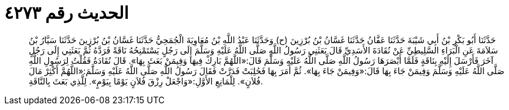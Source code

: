 
= الحديث رقم ٤٢٧٣

[quote.hadith]
حَدَّثَنَا أَبُو بَكْرِ بْنُ أَبِي شَيْبَةَ حَدَّثَنَا عَفَّانُ حَدَّثَنَا غَسَّانُ بْنُ بُرْزِينَ (ح) وَحَدَّثَنَا عَبْدُ اللَّهِ بْنُ مُعَاوِيَةَ الْجُمَحِيُّ حَدَّثَنَا غَسَّانُ بْنُ بُرْزِينَ حَدَّثَنَا سَيَّارُ بْنُ سَلاَمَةَ عَنِ الْبَرَاءِ السَّلِيطِيِّ عَنْ نُقَادَةَ الأَسَدِيِّ قَالَ بَعَثَنِي رَسُولُ اللَّهِ صَلَّى اللَّهُ عَلَيْهِ وَسَلَّمَ إِلَى رَجُلٍ يَسْتَمْنِحُهُ نَاقَةً فَرَدَّهُ ثُمَّ بَعَثَنِي إِلَى رَجُلٍ آخَرَ فَأَرْسَلَ إِلَيْهِ بِنَاقَةٍ فَلَمَّا أَبْصَرَهَا رَسُولُ اللَّهِ صَلَّى اللَّهُ عَلَيْهِ وَسَلَّمَ قَالَ:«اللَّهُمَّ بَارِكْ فِيهَا وَفِيمَنْ بَعَثَ بِهَا». قَالَ نُقَادَةُ فَقُلْتُ لِرَسُولِ اللَّهِ صَلَّى اللَّهُ عَلَيْهِ وَسَلَّمَ وَفِيمَنْ جَاءَ بِهَا قَالَ:«وَفِيمَنْ جَاءَ بِهَا». ثُمَّ أَمَرَ بِهَا فَحُلِبَتْ فَدَرَّتْ فَقَالَ رَسُولُ اللَّهِ صَلَّى اللَّهُ عَلَيْهِ وَسَلَّمَ:«اللَّهُمَّ أَكْثِرْ مَالَ فُلاَنٍ». لِلْمَانِعِ الأَوَّلِ:«وَاجْعَلْ رِزْقَ فُلاَنٍ يَوْمًا بِيَوْمٍ». لِلَّذِي بَعَثَ بِالنَّاقَةِ.